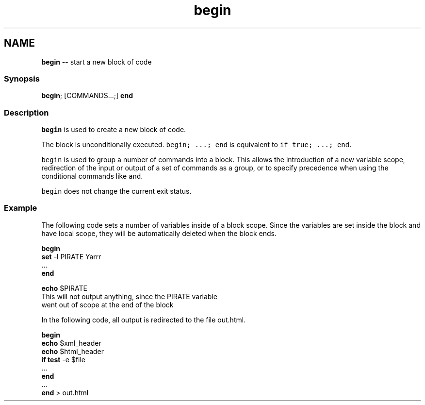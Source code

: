 .TH "begin" 1 "Mon Jul 6 2015" "Version 2.2.0" "fish" \" -*- nroff -*-
.ad l
.nh
.SH NAME
\fBbegin\fP -- start a new block of code 

.PP
.SS "Synopsis"
.PP
.nf

\fBbegin\fP; [COMMANDS\&.\&.\&.;] \fBend\fP
.fi
.PP
.SS "Description"
\fCbegin\fP is used to create a new block of code\&.
.PP
The block is unconditionally executed\&. \fCbegin; \&.\&.\&.; end\fP is equivalent to \fCif true; \&.\&.\&.; end\fP\&.
.PP
\fCbegin\fP is used to group a number of commands into a block\&. This allows the introduction of a new variable scope, redirection of the input or output of a set of commands as a group, or to specify precedence when using the conditional commands like \fCand\fP\&.
.PP
\fCbegin\fP does not change the current exit status\&.
.SS "Example"
The following code sets a number of variables inside of a block scope\&. Since the variables are set inside the block and have local scope, they will be automatically deleted when the block ends\&.
.PP
.PP
.nf

\fBbegin\fP
    \fBset\fP -l PIRATE Yarrr
    \&.\&.\&.
\fBend\fP
.fi
.PP
.PP
.PP
.nf
\fBecho\fP $PIRATE
  This will not output anything, since the PIRATE variable
  went out of scope at the end of the block
.fi
.PP
.PP
In the following code, all output is redirected to the file out\&.html\&.
.PP
.PP
.nf

\fBbegin\fP
    \fBecho\fP $xml_header
    \fBecho\fP $html_header
    \fBif\fP \fBtest\fP -e $file
        \&.\&.\&.
    \fBend\fP
    \&.\&.\&.
\fBend\fP > out\&.html
.fi
.PP
 
